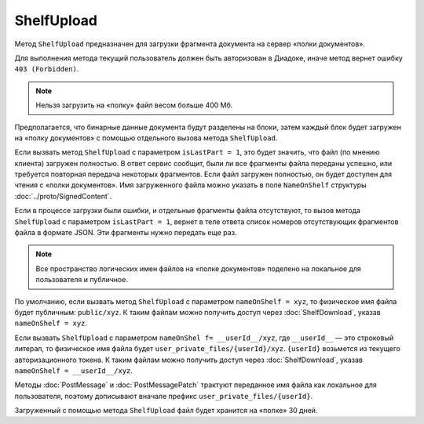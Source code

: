 ShelfUpload
===========

Метод ``ShelfUpload`` предназначен для загрузки фрагмента документа на сервер «полки документов».

.. http:post:: /ShelfUpload

	:queryparam nameOnShelf: имя файла на «полке документов».
	:queryparam partIndex: номер загружаемого фрагмента файла. Фрагменты индексируются, начиная с 0.
	:queryparam isLastPart: признак того, что загружается последний фрагмент файла. Принимает значение 1 для последнего фрагмента. Для остальных фрагментов может отсутствовать или принимать значение 0.

	:requestheader Authorization: данные, необходимые для :doc:`авторизации <../Authorization>`.

	:statuscode 200: операция успешно завершена.
	:statuscode 400: данные в запросе имеют неверный формат или отсутствуют обязательные параметры.
	:statuscode 403: доступ к ящику с предоставленным авторизационным токеном запрещен.
	:statuscode 500: при обработке запроса возникла непредвиденная ошибка.

Для выполнения метода текущий пользователь должен быть авторизован в Диадоке, иначе метод вернет ошибку ``403 (Forbidden)``.

.. note:: Нельзя загрузить на «полку» файл весом больше 400 Мб.

Предполагается, что бинарные данные документа будут разделены на блоки, затем каждый блок будет загружен на «полку документов» с помощью отдельного вызова метода ``ShelfUpload``. 

Если вызвать метод ``ShelfUpload`` с параметром ``isLastPart = 1``, это будет значить, что файл (по мнению клиента) загружен полностью. В ответ сервис сообщит, были ли все фрагменты файла переданы успешно, или требуется повторная передача некоторых фрагментов. Если файл загружен полностью, он будет доступен для чтения с «полки документов». Имя загруженного файла можно указать в поле ``NameOnShelf`` структуры :doc:`../proto/SignedContent`.

Если в процессе загрузки были ошибки, и отдельные фрагменты файла отсутствуют, то вызов метода ``ShelfUpload`` с параметром ``isLastPart = 1``, вернет в теле ответа список номеров отсутствующих фрагментов файла в формате JSON. Эти фрагменты нужно передать еще раз.

.. note:: Все пространство логических имен файлов на «полке документов» поделено на локальное для пользователя и публичное.

По умолчанию, если вызвать метод ``ShelfUpload`` с параметром ``nameOnShelf = xyz``, то физическое имя файла будет публичным: ``public/xyz``. К таким файлам можно получить доступ через :doc:`ShelfDownload`, указав ``nameOnShelf = xyz``.

Если вызвать ``ShelfUpload`` с параметром ``nameOnShel f= __userId__/xyz``, где ``__userId__`` — это строковый литерал, то физическое имя файла будет ``user_private_files/{userId}/xyz``. ``{userId}`` возьмется из текущего авторизационного токена. К таким файлам можно получить доступ через :doc:`ShelfDownload`, указав ``nameOnShelf = __userId__/xyz``.

Методы :doc:`PostMessage` и :doc:`PostMessagePatch` трактуют переданное имя файла как локальное для пользователя, поэтому дописывают вначале префикс ``user_private_files/{userId}``.

Загруженный с помощью метода ``ShelfUpload`` файл будет хранится на «полке» 30 дней.